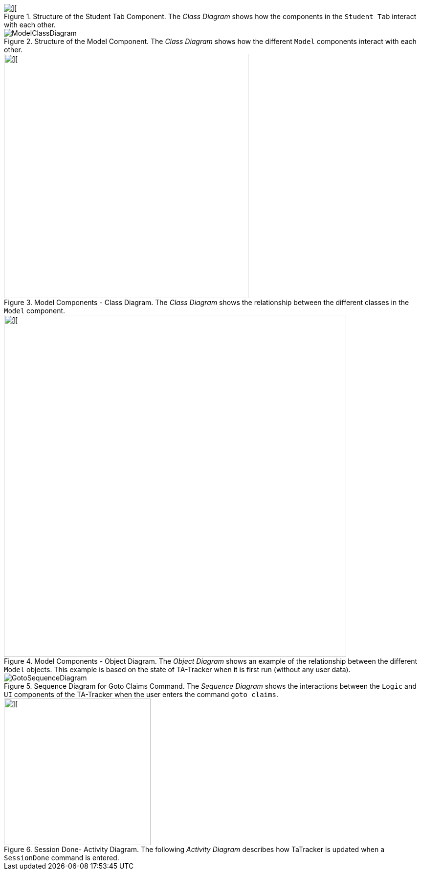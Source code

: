 :imagesDir: images
:stylesDir: stylesheets
:xrefstyle: full
ifdef::env-github[]
:tip-caption: :bulb:
:note-caption: :information_source:
:warning-caption: :warning:
endif::[]
:repoURL: https://github.com/AY1920S2-CS2103T-W17-4/main/tree/master

.Structure of the Student Tab Component. The _Class Diagram_ shows how the components in the `Student Tab` interact with each other.
image::StudentTabClassDiagram.png[][]

.Structure of the Model Component. The _Class Diagram_ shows how the different `Model` components interact with each other.
image::ModelClassDiagram.png[]

.Model Components - Class Diagram. The _Class Diagram_ shows the relationship between the different classes in the `Model` component.
image::ModelComponentsClassDiagram.png[][,500]

.Model Components - Object Diagram. The _Object Diagram_ shows an example of the relationship between the different `Model` objects. This example is based on the state of TA-Tracker when it is first run (without any user data).
image::ModelObjectDiagram.png[][,700]

.Sequence Diagram for Goto Claims Command. The _Sequence Diagram_ shows the interactions between the `Logic` and `UI` components of the TA-Tracker when the user enters the command `goto claims`.
image::GotoSequenceDiagram.png[]

.Session Done- Activity Diagram. The following _Activity Diagram_ describes how TaTracker is updated when a `SessionDone` command is entered.
image::DoneSessionActivityDiagram.png[][,300]

